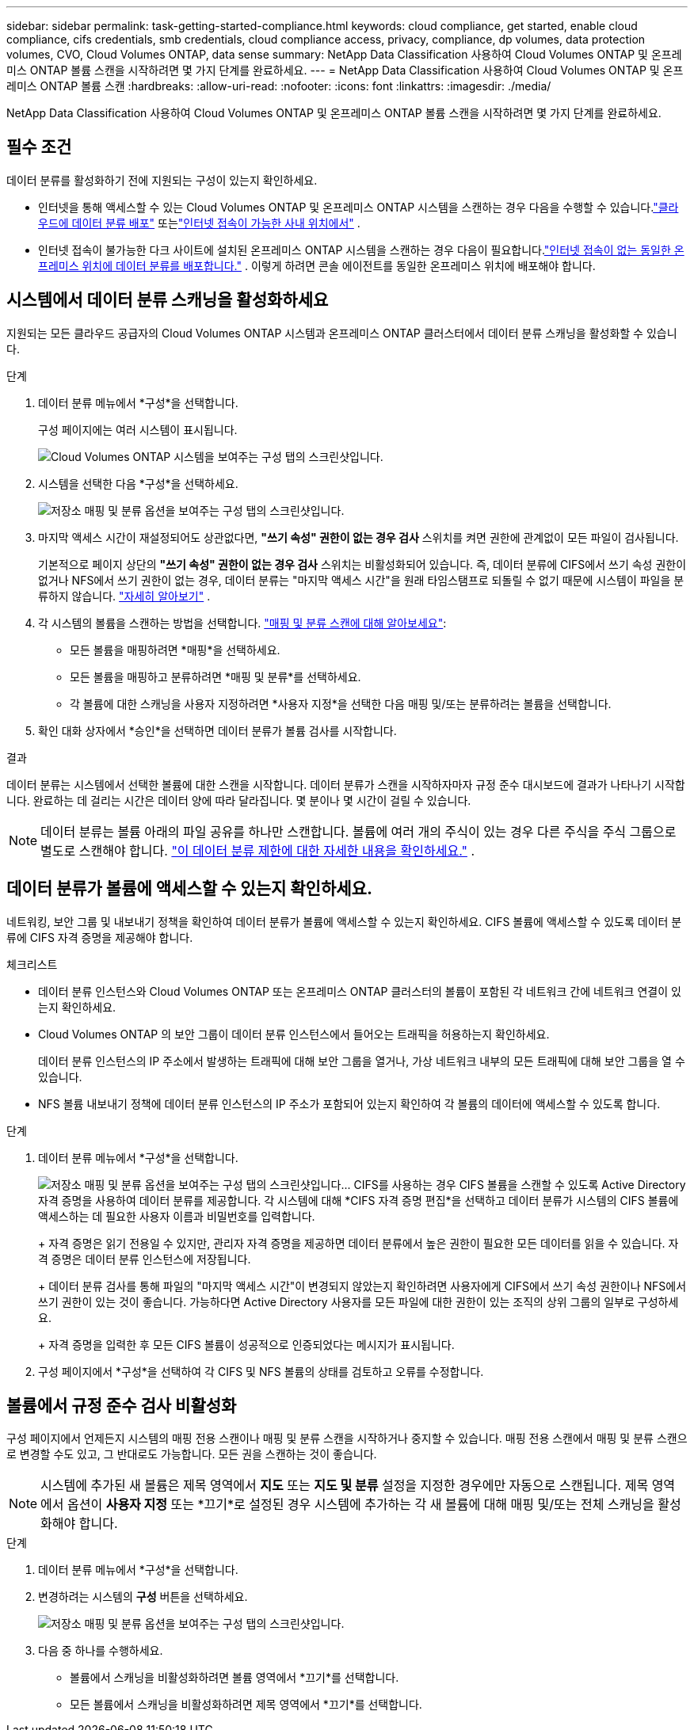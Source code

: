 ---
sidebar: sidebar 
permalink: task-getting-started-compliance.html 
keywords: cloud compliance, get started, enable cloud compliance, cifs credentials, smb credentials, cloud compliance access, privacy, compliance, dp volumes, data protection volumes, CVO, Cloud Volumes ONTAP, data sense 
summary: NetApp Data Classification 사용하여 Cloud Volumes ONTAP 및 온프레미스 ONTAP 볼륨 스캔을 시작하려면 몇 가지 단계를 완료하세요. 
---
= NetApp Data Classification 사용하여 Cloud Volumes ONTAP 및 온프레미스 ONTAP 볼륨 스캔
:hardbreaks:
:allow-uri-read: 
:nofooter: 
:icons: font
:linkattrs: 
:imagesdir: ./media/


[role="lead"]
NetApp Data Classification 사용하여 Cloud Volumes ONTAP 및 온프레미스 ONTAP 볼륨 스캔을 시작하려면 몇 가지 단계를 완료하세요.



== 필수 조건

데이터 분류를 활성화하기 전에 지원되는 구성이 있는지 확인하세요.

* 인터넷을 통해 액세스할 수 있는 Cloud Volumes ONTAP 및 온프레미스 ONTAP 시스템을 스캔하는 경우 다음을 수행할 수 있습니다.link:task-deploy-cloud-compliance.html["클라우드에 데이터 분류 배포"] 또는link:task-deploy-compliance-onprem.html["인터넷 접속이 가능한 사내 위치에서"] .
* 인터넷 접속이 불가능한 다크 사이트에 설치된 온프레미스 ONTAP 시스템을 스캔하는 경우 다음이 필요합니다.link:task-deploy-compliance-dark-site.html["인터넷 접속이 없는 동일한 온프레미스 위치에 데이터 분류를 배포합니다."] .  이렇게 하려면 콘솔 에이전트를 동일한 온프레미스 위치에 배포해야 합니다.




== 시스템에서 데이터 분류 스캐닝을 활성화하세요

지원되는 모든 클라우드 공급자의 Cloud Volumes ONTAP 시스템과 온프레미스 ONTAP 클러스터에서 데이터 분류 스캐닝을 활성화할 수 있습니다.

.단계
. 데이터 분류 메뉴에서 *구성*을 선택합니다.
+
구성 페이지에는 여러 시스템이 표시됩니다.

+
image:screen-cl-config-cvo.png["Cloud Volumes ONTAP 시스템을 보여주는 구성 탭의 스크린샷입니다."]

. 시스템을 선택한 다음 *구성*을 선택하세요.
+
image:screen-cl-config-cvo-map-options.png["저장소 매핑 및 분류 옵션을 보여주는 구성 탭의 스크린샷입니다."]

. 마지막 액세스 시간이 재설정되어도 상관없다면, *"쓰기 속성" 권한이 없는 경우 검사* 스위치를 켜면 권한에 관계없이 모든 파일이 검사됩니다.
+
기본적으로 페이지 상단의 *"쓰기 속성" 권한이 없는 경우 검사* 스위치는 비활성화되어 있습니다.  즉, 데이터 분류에 CIFS에서 쓰기 속성 권한이 없거나 NFS에서 쓰기 권한이 없는 경우, 데이터 분류는 "마지막 액세스 시간"을 원래 타임스탬프로 되돌릴 수 없기 때문에 시스템이 파일을 분류하지 않습니다. link:reference-collected-metadata.html["자세히 알아보기"^] .

. 각 시스템의 볼륨을 스캔하는 방법을 선택합니다. link:concept-classification.html#whats-the-difference-between-mapping-and-classification-scans["매핑 및 분류 스캔에 대해 알아보세요"]:
+
** 모든 볼륨을 매핑하려면 *매핑*을 선택하세요.
** 모든 볼륨을 매핑하고 분류하려면 *매핑 및 분류*를 선택하세요.
** 각 볼륨에 대한 스캐닝을 사용자 지정하려면 *사용자 지정*을 선택한 다음 매핑 및/또는 분류하려는 볼륨을 선택합니다.


. 확인 대화 상자에서 *승인*을 선택하면 데이터 분류가 볼륨 검사를 시작합니다.


.결과
데이터 분류는 시스템에서 선택한 볼륨에 대한 스캔을 시작합니다.  데이터 분류가 스캔을 시작하자마자 규정 준수 대시보드에 결과가 나타나기 시작합니다.  완료하는 데 걸리는 시간은 데이터 양에 따라 달라집니다. 몇 분이나 몇 시간이 걸릴 수 있습니다.


NOTE: 데이터 분류는 볼륨 아래의 파일 공유를 하나만 스캔합니다.  볼륨에 여러 개의 주식이 있는 경우 다른 주식을 주식 그룹으로 별도로 스캔해야 합니다. link:reference-limitations.html#data-classification-scans-only-one-share-under-a-volume["이 데이터 분류 제한에 대한 자세한 내용을 확인하세요."^] .



== 데이터 분류가 볼륨에 액세스할 수 있는지 확인하세요.

네트워킹, 보안 그룹 및 내보내기 정책을 확인하여 데이터 분류가 볼륨에 액세스할 수 있는지 확인하세요.  CIFS 볼륨에 액세스할 수 있도록 데이터 분류에 CIFS 자격 증명을 제공해야 합니다.

.체크리스트
* 데이터 분류 인스턴스와 Cloud Volumes ONTAP 또는 온프레미스 ONTAP 클러스터의 볼륨이 포함된 각 네트워크 간에 네트워크 연결이 있는지 확인하세요.
* Cloud Volumes ONTAP 의 보안 그룹이 데이터 분류 인스턴스에서 들어오는 트래픽을 허용하는지 확인하세요.
+
데이터 분류 인스턴스의 IP 주소에서 발생하는 트래픽에 대해 보안 그룹을 열거나, 가상 네트워크 내부의 모든 트래픽에 대해 보안 그룹을 열 수 있습니다.

* NFS 볼륨 내보내기 정책에 데이터 분류 인스턴스의 IP 주소가 포함되어 있는지 확인하여 각 볼륨의 데이터에 액세스할 수 있도록 합니다.


.단계
. 데이터 분류 메뉴에서 *구성*을 선택합니다.
+
image:screen-cl-config-cvo-map-options.png["저장소 매핑 및 분류 옵션을 보여주는 구성 탭의 스크린샷입니다."]..  CIFS를 사용하는 경우 CIFS 볼륨을 스캔할 수 있도록 Active Directory 자격 증명을 사용하여 데이터 분류를 제공합니다.  각 시스템에 대해 *CIFS 자격 증명 편집*을 선택하고 데이터 분류가 시스템의 CIFS 볼륨에 액세스하는 데 필요한 사용자 이름과 비밀번호를 입력합니다.

+
+ 자격 증명은 읽기 전용일 수 있지만, 관리자 자격 증명을 제공하면 데이터 분류에서 높은 권한이 필요한 모든 데이터를 읽을 수 있습니다.  자격 증명은 데이터 분류 인스턴스에 저장됩니다.

+
+ 데이터 분류 검사를 통해 파일의 "마지막 액세스 시간"이 변경되지 않았는지 확인하려면 사용자에게 CIFS에서 쓰기 속성 권한이나 NFS에서 쓰기 권한이 있는 것이 좋습니다. 가능하다면 Active Directory 사용자를 모든 파일에 대한 권한이 있는 조직의 상위 그룹의 일부로 구성하세요.

+
+ 자격 증명을 입력한 후 모든 CIFS 볼륨이 성공적으로 인증되었다는 메시지가 표시됩니다.

. 구성 페이지에서 *구성*을 선택하여 각 CIFS 및 NFS 볼륨의 상태를 검토하고 오류를 수정합니다.




== 볼륨에서 규정 준수 검사 비활성화

구성 페이지에서 언제든지 시스템의 매핑 전용 스캔이나 매핑 및 분류 스캔을 시작하거나 중지할 수 있습니다.  매핑 전용 스캔에서 매핑 및 분류 스캔으로 변경할 수도 있고, 그 반대로도 가능합니다.  모든 권을 스캔하는 것이 좋습니다.


NOTE: 시스템에 추가된 새 볼륨은 제목 영역에서 *지도* 또는 *지도 및 분류* 설정을 지정한 경우에만 자동으로 스캔됩니다.  제목 영역에서 옵션이 *사용자 지정* 또는 *끄기*로 설정된 경우 시스템에 추가하는 각 새 볼륨에 대해 매핑 및/또는 전체 스캐닝을 활성화해야 합니다.

.단계
. 데이터 분류 메뉴에서 *구성*을 선택합니다.
. 변경하려는 시스템의 *구성* 버튼을 선택하세요.
+
image:screen-cl-config-cvo-map-options.png["저장소 매핑 및 분류 옵션을 보여주는 구성 탭의 스크린샷입니다."]

. 다음 중 하나를 수행하세요.
+
** 볼륨에서 스캐닝을 비활성화하려면 볼륨 영역에서 *끄기*를 선택합니다.
** 모든 볼륨에서 스캐닝을 비활성화하려면 제목 영역에서 *끄기*를 선택합니다.



